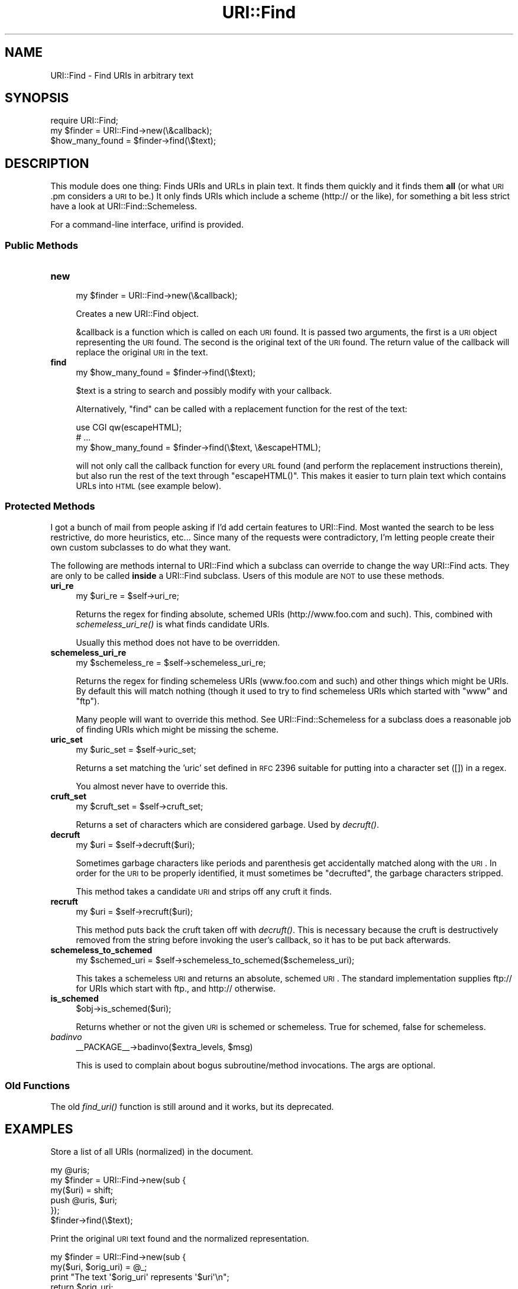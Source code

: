.\" Automatically generated by Pod::Man 2.25 (Pod::Simple 3.20)
.\"
.\" Standard preamble:
.\" ========================================================================
.de Sp \" Vertical space (when we can't use .PP)
.if t .sp .5v
.if n .sp
..
.de Vb \" Begin verbatim text
.ft CW
.nf
.ne \\$1
..
.de Ve \" End verbatim text
.ft R
.fi
..
.\" Set up some character translations and predefined strings.  \*(-- will
.\" give an unbreakable dash, \*(PI will give pi, \*(L" will give a left
.\" double quote, and \*(R" will give a right double quote.  \*(C+ will
.\" give a nicer C++.  Capital omega is used to do unbreakable dashes and
.\" therefore won't be available.  \*(C` and \*(C' expand to `' in nroff,
.\" nothing in troff, for use with C<>.
.tr \(*W-
.ds C+ C\v'-.1v'\h'-1p'\s-2+\h'-1p'+\s0\v'.1v'\h'-1p'
.ie n \{\
.    ds -- \(*W-
.    ds PI pi
.    if (\n(.H=4u)&(1m=24u) .ds -- \(*W\h'-12u'\(*W\h'-12u'-\" diablo 10 pitch
.    if (\n(.H=4u)&(1m=20u) .ds -- \(*W\h'-12u'\(*W\h'-8u'-\"  diablo 12 pitch
.    ds L" ""
.    ds R" ""
.    ds C` ""
.    ds C' ""
'br\}
.el\{\
.    ds -- \|\(em\|
.    ds PI \(*p
.    ds L" ``
.    ds R" ''
'br\}
.\"
.\" Escape single quotes in literal strings from groff's Unicode transform.
.ie \n(.g .ds Aq \(aq
.el       .ds Aq '
.\"
.\" If the F register is turned on, we'll generate index entries on stderr for
.\" titles (.TH), headers (.SH), subsections (.SS), items (.Ip), and index
.\" entries marked with X<> in POD.  Of course, you'll have to process the
.\" output yourself in some meaningful fashion.
.ie \nF \{\
.    de IX
.    tm Index:\\$1\t\\n%\t"\\$2"
..
.    nr % 0
.    rr F
.\}
.el \{\
.    de IX
..
.\}
.\"
.\" Accent mark definitions (@(#)ms.acc 1.5 88/02/08 SMI; from UCB 4.2).
.\" Fear.  Run.  Save yourself.  No user-serviceable parts.
.    \" fudge factors for nroff and troff
.if n \{\
.    ds #H 0
.    ds #V .8m
.    ds #F .3m
.    ds #[ \f1
.    ds #] \fP
.\}
.if t \{\
.    ds #H ((1u-(\\\\n(.fu%2u))*.13m)
.    ds #V .6m
.    ds #F 0
.    ds #[ \&
.    ds #] \&
.\}
.    \" simple accents for nroff and troff
.if n \{\
.    ds ' \&
.    ds ` \&
.    ds ^ \&
.    ds , \&
.    ds ~ ~
.    ds /
.\}
.if t \{\
.    ds ' \\k:\h'-(\\n(.wu*8/10-\*(#H)'\'\h"|\\n:u"
.    ds ` \\k:\h'-(\\n(.wu*8/10-\*(#H)'\`\h'|\\n:u'
.    ds ^ \\k:\h'-(\\n(.wu*10/11-\*(#H)'^\h'|\\n:u'
.    ds , \\k:\h'-(\\n(.wu*8/10)',\h'|\\n:u'
.    ds ~ \\k:\h'-(\\n(.wu-\*(#H-.1m)'~\h'|\\n:u'
.    ds / \\k:\h'-(\\n(.wu*8/10-\*(#H)'\z\(sl\h'|\\n:u'
.\}
.    \" troff and (daisy-wheel) nroff accents
.ds : \\k:\h'-(\\n(.wu*8/10-\*(#H+.1m+\*(#F)'\v'-\*(#V'\z.\h'.2m+\*(#F'.\h'|\\n:u'\v'\*(#V'
.ds 8 \h'\*(#H'\(*b\h'-\*(#H'
.ds o \\k:\h'-(\\n(.wu+\w'\(de'u-\*(#H)/2u'\v'-.3n'\*(#[\z\(de\v'.3n'\h'|\\n:u'\*(#]
.ds d- \h'\*(#H'\(pd\h'-\w'~'u'\v'-.25m'\f2\(hy\fP\v'.25m'\h'-\*(#H'
.ds D- D\\k:\h'-\w'D'u'\v'-.11m'\z\(hy\v'.11m'\h'|\\n:u'
.ds th \*(#[\v'.3m'\s+1I\s-1\v'-.3m'\h'-(\w'I'u*2/3)'\s-1o\s+1\*(#]
.ds Th \*(#[\s+2I\s-2\h'-\w'I'u*3/5'\v'-.3m'o\v'.3m'\*(#]
.ds ae a\h'-(\w'a'u*4/10)'e
.ds Ae A\h'-(\w'A'u*4/10)'E
.    \" corrections for vroff
.if v .ds ~ \\k:\h'-(\\n(.wu*9/10-\*(#H)'\s-2\u~\d\s+2\h'|\\n:u'
.if v .ds ^ \\k:\h'-(\\n(.wu*10/11-\*(#H)'\v'-.4m'^\v'.4m'\h'|\\n:u'
.    \" for low resolution devices (crt and lpr)
.if \n(.H>23 .if \n(.V>19 \
\{\
.    ds : e
.    ds 8 ss
.    ds o a
.    ds d- d\h'-1'\(ga
.    ds D- D\h'-1'\(hy
.    ds th \o'bp'
.    ds Th \o'LP'
.    ds ae ae
.    ds Ae AE
.\}
.rm #[ #] #H #V #F C
.\" ========================================================================
.\"
.IX Title "URI::Find 3"
.TH URI::Find 3 "2014-11-18" "perl v5.16.3" "User Contributed Perl Documentation"
.\" For nroff, turn off justification.  Always turn off hyphenation; it makes
.\" way too many mistakes in technical documents.
.if n .ad l
.nh
.SH "NAME"
URI::Find \- Find URIs in arbitrary text
.SH "SYNOPSIS"
.IX Header "SYNOPSIS"
.Vb 1
\&  require URI::Find;
\&
\&  my $finder = URI::Find\->new(\e&callback);
\&
\&  $how_many_found = $finder\->find(\e$text);
.Ve
.SH "DESCRIPTION"
.IX Header "DESCRIPTION"
This module does one thing: Finds URIs and URLs in plain text.  It
finds them quickly and it finds them \fBall\fR (or what \s-1URI\s0.pm considers
a \s-1URI\s0 to be.)  It only finds URIs which include a scheme (http:// or
the like), for something a bit less strict have a look at
URI::Find::Schemeless.
.PP
For a command-line interface, urifind is provided.
.SS "Public Methods"
.IX Subsection "Public Methods"
.IP "\fBnew\fR" 4
.IX Item "new"
.Vb 1
\&  my $finder = URI::Find\->new(\e&callback);
.Ve
.Sp
Creates a new URI::Find object.
.Sp
&callback is a function which is called on each \s-1URI\s0 found.  It is
passed two arguments, the first is a \s-1URI\s0 object representing the \s-1URI\s0
found.  The second is the original text of the \s-1URI\s0 found.  The return
value of the callback will replace the original \s-1URI\s0 in the text.
.IP "\fBfind\fR" 4
.IX Item "find"
.Vb 1
\&  my $how_many_found = $finder\->find(\e$text);
.Ve
.Sp
\&\f(CW$text\fR is a string to search and possibly modify with your callback.
.Sp
Alternatively, \f(CW\*(C`find\*(C'\fR can be called with a replacement function for
the rest of the text:
.Sp
.Vb 3
\&  use CGI qw(escapeHTML);
\&  # ...
\&  my $how_many_found = $finder\->find(\e$text, \e&escapeHTML);
.Ve
.Sp
will not only call the callback function for every \s-1URL\s0 found (and
perform the replacement instructions therein), but also run the rest
of the text through \f(CW\*(C`escapeHTML()\*(C'\fR. This makes it easier to turn
plain text which contains URLs into \s-1HTML\s0 (see example below).
.SS "Protected Methods"
.IX Subsection "Protected Methods"
I got a bunch of mail from people asking if I'd add certain features
to URI::Find.  Most wanted the search to be less restrictive, do more
heuristics, etc...  Since many of the requests were contradictory, I'm
letting people create their own custom subclasses to do what they
want.
.PP
The following are methods internal to URI::Find which a subclass can
override to change the way URI::Find acts.  They are only to be called
\&\fBinside\fR a URI::Find subclass.  Users of this module are \s-1NOT\s0 to use
these methods.
.IP "\fBuri_re\fR" 4
.IX Item "uri_re"
.Vb 1
\&  my $uri_re = $self\->uri_re;
.Ve
.Sp
Returns the regex for finding absolute, schemed URIs
(http://www.foo.com and such).  This, combined with
\&\fIschemeless_uri_re()\fR is what finds candidate URIs.
.Sp
Usually this method does not have to be overridden.
.IP "\fBschemeless_uri_re\fR" 4
.IX Item "schemeless_uri_re"
.Vb 1
\&  my $schemeless_re = $self\->schemeless_uri_re;
.Ve
.Sp
Returns the regex for finding schemeless URIs (www.foo.com and such) and
other things which might be URIs.  By default this will match nothing
(though it used to try to find schemeless URIs which started with \f(CW\*(C`www\*(C'\fR
and \f(CW\*(C`ftp\*(C'\fR).
.Sp
Many people will want to override this method.  See URI::Find::Schemeless
for a subclass does a reasonable job of finding URIs which might be missing
the scheme.
.IP "\fBuric_set\fR" 4
.IX Item "uric_set"
.Vb 1
\&  my $uric_set = $self\->uric_set;
.Ve
.Sp
Returns a set matching the 'uric' set defined in \s-1RFC\s0 2396 suitable for
putting into a character set ([]) in a regex.
.Sp
You almost never have to override this.
.IP "\fBcruft_set\fR" 4
.IX Item "cruft_set"
.Vb 1
\&  my $cruft_set = $self\->cruft_set;
.Ve
.Sp
Returns a set of characters which are considered garbage.  Used by
\&\fIdecruft()\fR.
.IP "\fBdecruft\fR" 4
.IX Item "decruft"
.Vb 1
\&  my $uri = $self\->decruft($uri);
.Ve
.Sp
Sometimes garbage characters like periods and parenthesis get
accidentally matched along with the \s-1URI\s0.  In order for the \s-1URI\s0 to be
properly identified, it must sometimes be \*(L"decrufted\*(R", the garbage
characters stripped.
.Sp
This method takes a candidate \s-1URI\s0 and strips off any cruft it finds.
.IP "\fBrecruft\fR" 4
.IX Item "recruft"
.Vb 1
\&  my $uri = $self\->recruft($uri);
.Ve
.Sp
This method puts back the cruft taken off with \fIdecruft()\fR.  This is necessary
because the cruft is destructively removed from the string before invoking
the user's callback, so it has to be put back afterwards.
.IP "\fBschemeless_to_schemed\fR" 4
.IX Item "schemeless_to_schemed"
.Vb 1
\&  my $schemed_uri = $self\->schemeless_to_schemed($schemeless_uri);
.Ve
.Sp
This takes a schemeless \s-1URI\s0 and returns an absolute, schemed \s-1URI\s0.  The
standard implementation supplies ftp:// for URIs which start with ftp.,
and http:// otherwise.
.IP "\fBis_schemed\fR" 4
.IX Item "is_schemed"
.Vb 1
\&  $obj\->is_schemed($uri);
.Ve
.Sp
Returns whether or not the given \s-1URI\s0 is schemed or schemeless.  True for
schemed, false for schemeless.
.IP "\fIbadinvo\fR" 4
.IX Item "badinvo"
.Vb 1
\&  _\|_PACKAGE_\|_\->badinvo($extra_levels, $msg)
.Ve
.Sp
This is used to complain about bogus subroutine/method invocations.
The args are optional.
.SS "Old Functions"
.IX Subsection "Old Functions"
The old \fIfind_uri()\fR function is still around and it works, but its
deprecated.
.SH "EXAMPLES"
.IX Header "EXAMPLES"
Store a list of all URIs (normalized) in the document.
.PP
.Vb 6
\&  my @uris;
\&  my $finder = URI::Find\->new(sub {
\&      my($uri) = shift;
\&      push @uris, $uri;
\&  });
\&  $finder\->find(\e$text);
.Ve
.PP
Print the original \s-1URI\s0 text found and the normalized representation.
.PP
.Vb 6
\&  my $finder = URI::Find\->new(sub {
\&      my($uri, $orig_uri) = @_;
\&      print "The text \*(Aq$orig_uri\*(Aq represents \*(Aq$uri\*(Aq\en";
\&      return $orig_uri;
\&  });
\&  $finder\->find(\e$text);
.Ve
.PP
Check each \s-1URI\s0 in document to see if it exists.
.PP
.Vb 1
\&  use LWP::Simple;
\&
\&  my $finder = URI::Find\->new(sub {
\&      my($uri, $orig_uri) = @_;
\&      if( head $uri ) {
\&          print "$orig_uri is okay\en";
\&      }
\&      else {
\&          print "$orig_uri cannot be found\en";
\&      }
\&      return $orig_uri;
\&  });
\&  $finder\->find(\e$text);
.Ve
.PP
Turn plain text into \s-1HTML\s0, with each \s-1URI\s0 found wrapped in an \s-1HTML\s0 anchor.
.PP
.Vb 2
\&  use CGI qw(escapeHTML);
\&  use URI::Find;
\&
\&  my $finder = URI::Find\->new(sub {
\&      my($uri, $orig_uri) = @_;
\&      return qq|<a href="$uri">$orig_uri</a>|;
\&  });
\&  $finder\->find(\e$text, \e&escapeHTML);
\&  print "<pre>$text</pre>";
.Ve
.SH "NOTES"
.IX Header "NOTES"
Will not find URLs with Internationalized Domain Names or pretty much
any non-ascii stuff in them.  See
<http://rt.cpan.org/Ticket/Display.html?id=44226>
.SH "AUTHOR"
.IX Header "AUTHOR"
Michael G Schwern <schwern@pobox.com> with insight from Uri Gutman,
Greg Bacon, Jeff Pinyan, Roderick Schertler and others.
.PP
Roderick Schertler <roderick@argon.org> maintained versions 0.11 to 0.16.
.PP
Darren Chamberlain wrote urifind.
.SH "LICENSE"
.IX Header "LICENSE"
Copyright 2000, 2009\-2010 by Michael G Schwern <schwern@pobox.com>.
.PP
This program is free software; you can redistribute it and/or 
modify it under the same terms as Perl itself.
.PP
See \fIhttp://www.perlfoundation.org/artistic_license_1_0\fR
.SH "SEE ALSO"
.IX Header "SEE ALSO"
urifind, URI::Find::Schemeless, \s-1URI\s0, \s-1RFC\s0 3986 Appendix C
